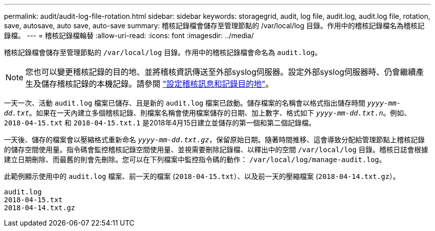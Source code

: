 ---
permalink: audit/audit-log-file-rotation.html 
sidebar: sidebar 
keywords: storagegrid, audit, log file, audit.log, audit.log file, rotation, save, autosave, auto save, auto-save 
summary: 稽核記錄檔會儲存至管理節點的 /var/local/log 目錄。作用中的稽核記錄檔名為稽核記錄檔。 
---
= 稽核記錄檔輪替
:allow-uri-read: 
:icons: font
:imagesdir: ../media/


[role="lead"]
稽核記錄檔會儲存至管理節點的 `/var/local/log` 目錄。作用中的稽核記錄檔會命名為 `audit.log`。


NOTE: 您也可以變更稽核記錄的目的地、並將稽核資訊傳送至外部syslog伺服器。設定外部syslog伺服器時、仍會繼續產生及儲存稽核記錄的本機記錄。請參閱 link:../monitor/configure-audit-messages.html["設定稽核訊息和記錄目的地"]。

一天一次、活動 `audit.log` 檔案已儲存、且是新的 `audit.log` 檔案已啟動。儲存檔案的名稱會以格式指出儲存時間 `_yyyy-mm-dd.txt_`。如果在一天內建立多個稽核記錄、則檔案名稱會使用檔案儲存的日期、加上數字、格式如下 `_yyyy-mm-dd.txt.n_`。例如、 `2018-04-15.txt` 和 `2018-04-15.txt.1` 是2018年4月15日建立並儲存的第一個和第二個記錄檔。

一天後、儲存的檔案會以壓縮格式重新命名 `_yyyy-mm-dd.txt.gz_`，保留原始日期。隨著時間推移、這會導致分配給管理節點上稽核記錄的儲存空間使用量。指令碼會監控稽核記錄空間使用量、並視需要刪除記錄檔、以釋出中的空間 `/var/local/log` 目錄。稽核日誌會根據建立日期刪除、而最舊的則會先刪除。您可以在下列檔案中監控指令碼的動作： `/var/local/log/manage-audit.log`。

此範例顯示使用中的 `audit.log` 檔案、前一天的檔案 (`2018-04-15.txt`）、以及前一天的壓縮檔案 (`2018-04-14.txt.gz`）。

[listing]
----
audit.log
2018-04-15.txt
2018-04-14.txt.gz
----